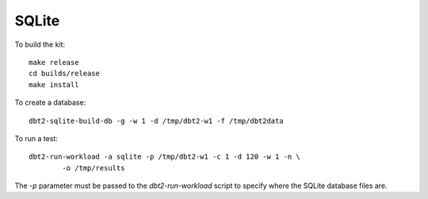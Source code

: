 SQLite
======

To build the kit::

    make release
    cd builds/release
    make install

To create a database::

    dbt2-sqlite-build-db -g -w 1 -d /tmp/dbt2-w1 -f /tmp/dbt2data

To run a test::

    dbt2-run-workload -a sqlite -p /tmp/dbt2-w1 -c 1 -d 120 -w 1 -n \
            -o /tmp/results

The `-p` parameter must be passed to the `dbt2-run-workload` script to specify
where the SQLite database files are.
